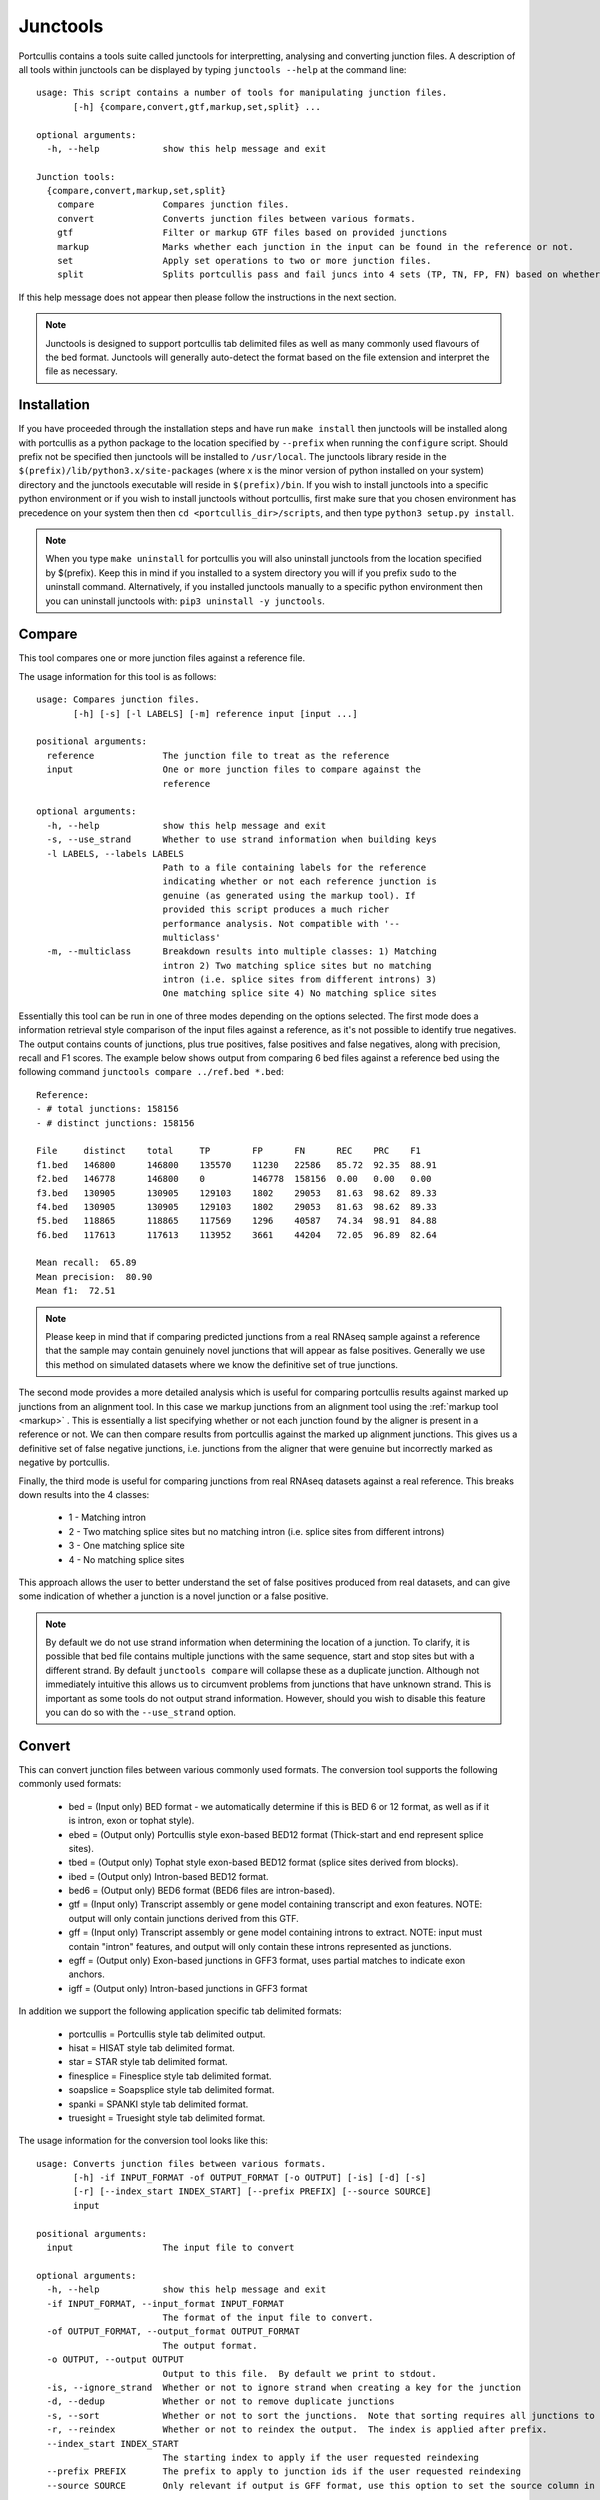 .. _junctools:

Junctools
=========

Portcullis contains a tools suite called junctools for interpretting, analysing 
and converting junction files.  A description of all tools within
junctools can be displayed by typing ``junctools --help`` at the command line:

::

    usage: This script contains a number of tools for manipulating junction files.
           [-h] {compare,convert,gtf,markup,set,split} ...

    optional arguments:
      -h, --help            show this help message and exit

    Junction tools:
      {compare,convert,markup,set,split}
        compare             Compares junction files.
        convert             Converts junction files between various formats.
        gtf                 Filter or markup GTF files based on provided junctions
        markup              Marks whether each junction in the input can be found in the reference or not.
        set                 Apply set operations to two or more junction files.
        split               Splits portcullis pass and fail juncs into 4 sets (TP, TN, FP, FN) based on whether or not the junctions are found in the reference or not.

If this help message does not appear then please follow the instructions in the
next section.

.. note:: Junctools is designed to support portcullis tab delimited files as well as
    many commonly used flavours of the bed format.  Junctools will generally auto-detect
    the format based on the file extension and interpret the file as necessary.



Installation
------------

If you have proceeded through the installation steps and have run ``make install`` 
then junctools will be installed along with portcullis as a python package to the
location specified by ``--prefix`` when running the ``configure`` script.  Should
prefix not be specified then junctools will be installed to ``/usr/local``.  The 
junctools library reside in the ``$(prefix)/lib/python3.x/site-packages`` (where x 
is the minor version of python installed on your system) directory and
the junctools executable will reside in ``$(prefix)/bin``.  If you wish to install
junctools into a specific python environment or if you wish to install junctools
without portcullis, first make sure that you chosen environment has precedence on 
your system then then ``cd <portcullis_dir>/scripts``, and then type ``python3 setup.py install``.

.. note:: When you type ``make uninstall`` for portcullis you will also uninstall
    junctools from the location specified by $(prefix).  Keep this in mind if you 
    installed to a system directory you will if you prefix ``sudo`` to the uninstall command.
    Alternatively, if you installed junctools manually to a specific python environment then you
    can uninstall junctools with: ``pip3 uninstall -y junctools``.
    

Compare
-------

This tool compares one or more junction files against a reference file.  

The usage information for this tool is as follows:

::

    usage: Compares junction files.
           [-h] [-s] [-l LABELS] [-m] reference input [input ...]

    positional arguments:
      reference             The junction file to treat as the reference
      input                 One or more junction files to compare against the
                            reference

    optional arguments:
      -h, --help            show this help message and exit
      -s, --use_strand      Whether to use strand information when building keys
      -l LABELS, --labels LABELS
                            Path to a file containing labels for the reference
                            indicating whether or not each reference junction is
                            genuine (as generated using the markup tool). If
                            provided this script produces a much richer
                            performance analysis. Not compatible with '--
                            multiclass'
      -m, --multiclass      Breakdown results into multiple classes: 1) Matching
                            intron 2) Two matching splice sites but no matching
                            intron (i.e. splice sites from different introns) 3)
                            One matching splice site 4) No matching splice sites

Essentially this tool can be run in one of three modes depending on the options
selected.  The first mode does a information retrieval style comparison of the input
files against a reference, as it's not possible to identify true negatives.  The
output contains counts of junctions, plus true positives, false positives and false
negatives, along with precision, recall and F1 scores.  The example below shows
output from comparing 6 bed files against a reference bed using the following command
``junctools compare ../ref.bed *.bed``:

::

    Reference:
    - # total junctions: 158156
    - # distinct junctions: 158156

    File     distinct    total     TP        FP      FN      REC    PRC    F1
    f1.bed   146800      146800    135570    11230   22586   85.72  92.35  88.91
    f2.bed   146778      146800    0         146778  158156  0.00   0.00   0.00
    f3.bed   130905      130905    129103    1802    29053   81.63  98.62  89.33
    f4.bed   130905      130905    129103    1802    29053   81.63  98.62  89.33
    f5.bed   118865      118865    117569    1296    40587   74.34  98.91  84.88
    f6.bed   117613      117613    113952    3661    44204   72.05  96.89  82.64

    Mean recall:  65.89
    Mean precision:  80.90
    Mean f1:  72.51

.. note:: Please keep in mind that if comparing predicted junctions from a real RNAseq
    sample against a reference that the sample may contain genuinely novel junctions
    that will appear as false positives.  Generally we use this method on simulated
    datasets where we know the definitive set of true junctions.



The second mode provides a more detailed analysis which is useful for comparing
portcullis results against marked up junctions from an alignment tool.  In this
case we markup junctions from an alignment tool using the :ref:`markup tool <markup>`
.  This is essentially a list specifying whether or not each junction found by the
aligner is present in a reference or not.  We can then compare results from portcullis
against the marked up alignment junctions.  This gives us a definitive set of false
negative junctions, i.e. junctions from the aligner that were genuine but incorrectly
marked as negative by portcullis.

Finally, the third mode is useful for comparing junctions from real RNAseq datasets
against a real reference.  This breaks down results into the 4 classes: 

 * 1 - Matching intron
 * 2 - Two matching splice sites but no matching intron (i.e. splice sites from different introns) 
 * 3 - One matching splice site 
 * 4 - No matching splice sites

This approach allows the user to better understand the set of false positives produced
from real datasets, and can give some indication of whether a junction is a novel
junction or a false positive.


.. note:: By default we do not use strand information when determining the location
    of a junction.  To clarify, it is possible that bed file contains multiple junctions with
    the same sequence, start and stop sites but with a different strand.  By default
    ``junctools compare`` will collapse these as a duplicate junction.  Although
    not immediately intuitive this allows us to circumvent problems from junctions
    that have unknown strand.  This is important as some tools do not output strand
    information.  However, should you wish to disable this feature you can do so
    with the ``--use_strand`` option.

.. _junctools_convert:

Convert
-------

This can convert junction files between various commonly used formats.  The conversion
tool supports the following commonly used formats:

 * bed        = (Input only) BED format - we automatically determine if this is BED 6 or 12 format, as well as if it is intron, exon or tophat style).
 * ebed       = (Output only) Portcullis style exon-based BED12 format (Thick-start and end represent splice sites).
 * tbed       = (Output only) Tophat style exon-based BED12 format (splice sites derived from blocks).
 * ibed       = (Output only) Intron-based BED12 format.
 * bed6       = (Output only) BED6 format (BED6 files are intron-based).
 * gtf        = (Input only) Transcript assembly or gene model containing transcript and exon features.  NOTE: output will only contain junctions derived from this GTF.
 * gff        = (Input only) Transcript assembly or gene model containing introns to extract. NOTE: input must contain "intron" features, and output will only contain these introns represented as junctions.
 * egff       = (Output only) Exon-based junctions in GFF3 format, uses partial matches to indicate exon anchors.
 * igff       = (Output only) Intron-based junctions in GFF3 format

In addition we support the following application specific tab delimited formats:

 * portcullis = Portcullis style tab delimited output.
 * hisat      = HISAT style tab delimited format.
 * star       = STAR style tab delimited format.
 * finesplice = Finesplice style tab delimited format.
 * soapslice  = Soapsplice style tab delimited format.
 * spanki     = SPANKI style tab delimited format.
 * truesight  = Truesight style tab delimited format.

The usage information for the conversion tool looks like this::


    usage: Converts junction files between various formats.
           [-h] -if INPUT_FORMAT -of OUTPUT_FORMAT [-o OUTPUT] [-is] [-d] [-s]
           [-r] [--index_start INDEX_START] [--prefix PREFIX] [--source SOURCE]
           input

    positional arguments:
      input                 The input file to convert

    optional arguments:
      -h, --help            show this help message and exit
      -if INPUT_FORMAT, --input_format INPUT_FORMAT
                            The format of the input file to convert.
      -of OUTPUT_FORMAT, --output_format OUTPUT_FORMAT
                            The output format.
      -o OUTPUT, --output OUTPUT
                            Output to this file.  By default we print to stdout.
      -is, --ignore_strand  Whether or not to ignore strand when creating a key for the junction
      -d, --dedup           Whether or not to remove duplicate junctions
      -s, --sort            Whether or not to sort the junctions.  Note that sorting requires all junctions to be loaded into memory first.  This maybe an issue for very large input files.
      -r, --reindex         Whether or not to reindex the output.  The index is applied after prefix.
      --index_start INDEX_START
                            The starting index to apply if the user requested reindexing
      --prefix PREFIX       The prefix to apply to junction ids if the user requested reindexing
      --source SOURCE       Only relevant if output is GFF format, use this option to set the source column in the GFF


.. note:: The user can also use the conversion tool to deduplicate, sort and reindex junction files.


.. _gtf:

GTF
---

Provides a means of manipulating or analysing GTF files using a junctions file.
Three modes are currently supported, the first two filter and markup, will process
a GTF file and either remove, or mark, transcripts and their associated exons, if
junctions within that transcript are not supported by the provided junction file.
In compare mode, we benchmark GTF files based on whether junctions present are 
found in a reference junction file.  This gives junction-level accuracy statistics
as well as transcript-level stats.

Usage information follows::

    usage: This script contains a number of tools for manipulating junction files. gtf
           [-h] [-is] -j JUNCTIONS [-o OUTPUT] mode input [input ...]

    GTF modes:
    filter   = Filters out transcripts from GTF file that are not supported by the provided
               junction file.
    markup   = Marks transcripts from GTF file with 'portcullis' attribute, which indicates
               if transcript has a fully supported set of junctions, or if not, which ones are
               not supported.
    compare  = For each GTF provided in the input. compare mode creates statistics describing
               how many transcripts contain introns that are supported by a junction file.

    positional arguments:
      mode                  GTF operation to apply.  See above for details.  Available options:
                             - filter
                             - markup
                             - compare
      input                 The input GTF file to convert

    optional arguments:
      -h, --help            show this help message and exit
      -is, --ignore_strand  Whether or not to ignore strand when looking for junctions
      -j JUNCTIONS, --junctions JUNCTIONS
                            The file containing junctions that should be found in the GTF.
      -o OUTPUT, --output OUTPUT
                            The filtered or markedup GTF output.  By default we print to stdout.



.. _markup:

Markup
------

This tool marks whether each junction in the input can be found in the reference 
or not.  Output from the tool is a line seperated list of 1's (indicating junction
is found in the reference) and 0's (indicating the junction is not found in the
reference).  Output is written to a file with the same name as the input except a 
'.res' extension is added.  Usage information follows::

    usage: Marks whether each junction in the input can be found in the reference or not.
           [-h] [-o OUTPUT_DIR] [-s] reference input [input ...]

    positional arguments:
      reference             The junction file to treat as the reference
      input                 One or more junction files to compare against the
                            reference

    optional arguments:
      -h, --help            show this help message and exit
      -o OUTPUT_DIR, --output_dir OUTPUT_DIR
                            If output dir is specified this will create output
                            files for each input file with a .res extension
                            indicating whether or not the junction was found in
                            the reference. By default we write out a .res file in
                            the same directory as the input file was found in.
      -s, --use_strand      Whether to use strand information when building keys


Set
---

Apply set operations to two or more junction files.  This tool supports various
different ways to apply set operations between junction files.  First you can merge
two or more junction files using the following modes:

 * intersection = Produces the intersection of junctions from multiple input files
 * union        = Produces the union of junctions from multiple input files
 * consensus    = If there are 3 or more input files, the consensus operation produces a merged set of junctions where those junctions are found across a user-defined number of input files

Output from these modes potentially involves mergeing multiple junctions from various
files into a single representative.  When this occurs junction anchors are extended
representing the most extreme extents found across all junctions at the given site.
In addition, the junction score is modified according to the setting selected by
the user, by default this involves summing the scores of all junctions, although
the user can alternatively choose to take the min, max or mean of the values.

The following modes only support two input files and produce an output file containing
junctions which are taken directly from the input without modification:

 * subtract     = Produces an output set of junctions containing all junctions present
                in the first input file that also are not found in the second file
 * filter       = Produces an output set of junctions containing all junctions present
                in the first input file that are also found in the second file.  This
                is similar to an intersection on two files except that duplicates and
                additional content assigned to junctions in the first file are retained
 * symmetric_difference =
                Produces an output set containing junctions from both input files
                that are not present in the intersection of both

In addition, these test modes also only support 2 input files and return either 
True or False depending on the test requested:

 * is_subset    = Returns True if all junctions in the first file are present in the second
 * is_superset  = Returns True if all junctions in the second file are present in the first
 * is_disjoint  = Returns True if there is a null intersection between both files

Usage::

    usage: Apply set operations to two or more junction files.
           [-h] [-m MIN_ENTRY] [--operator OPERATOR] [-o OUTPUT] [-p PREFIX] [-is]
           mode input [input ...]

    positional arguments:
      mode                  Set operation to apply.  Available options:
                             - intersection
                             - union
                             - consensus
                             - subtract
                             - symmetric_difference
                             - is_subset
                             - is_superset
                             - is_disjoint
      input                 List of junction files to merge (must all be the same file format)

    optional arguments:
      -h, --help            show this help message and exit
      -m MIN_ENTRY, --min_entry MIN_ENTRY
                            Minimum number of files the entry is require to be in.  0 means entry must be
                            present in all files, i.e. true intersection.  1 means a union of all input files
      --operator OPERATOR   Operator to use for calculating the score in the merged file.
                            This option is only applicable to 'intersection', 'union' and 'consensus' modes.
                            Available values:
                             - min
                             - max
                             - sum
                             - mean
      -o OUTPUT, --output OUTPUT
                            Output junction file.  Required for operations that produce an output file.
      -p PREFIX, --prefix PREFIX
                            Prefix to apply to name column in BED output file
      -is, --ignore_strand  Whether or not to ignore strand when creating a key for the junction


Split
-----

This tool splits portcullis pass and fail juncs into 4 sets (TP, TN, FP, FN) based 
on whether or not the junctions are found in the reference.  The pass and fail files
passed into this tool should be disjoint in order to get meaningful results.

Usage::

    usage: Splits portcullis pass and fail juncs into 4 sets (TP, TN, FP, FN) based on whether or not the junctions are found in the reference or not.
           [-h] [-o OUTPUT_PREFIX] reference passfile failfile

    positional arguments:
      reference             The reference junction file
      passfile              The junction file containing junctions that pass a
                            filter
      failfile              The junction file containing junctions failing a
                            filter

    optional arguments:
      -h, --help            show this help message and exit
      -o OUTPUT_PREFIX, --output_prefix OUTPUT_PREFIX
                            Prefix for output files
